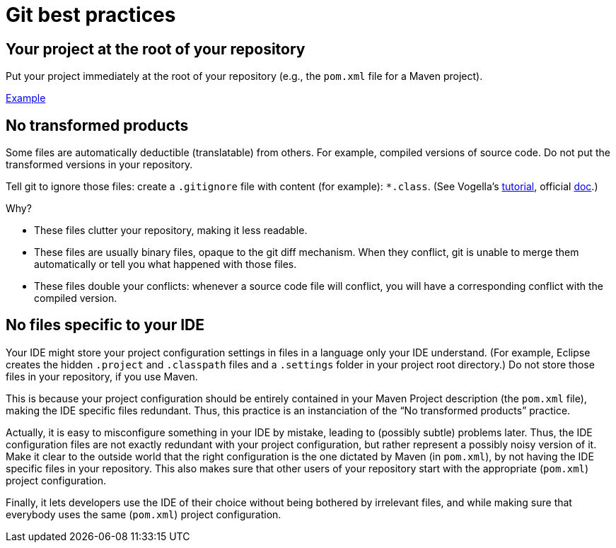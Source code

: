 = Git best practices
:sectanchors:

== Your project at the root of your repository
Put your project immediately at the root of your repository (e.g., the `pom.xml` file for a Maven project).

https://github.com/oliviercailloux/google-or-tools-java[Example]

== No transformed products
Some files are automatically deductible (translatable) from others. For example, compiled versions of source code. Do not put the transformed versions in your repository.

Tell git to ignore those files: create a `.gitignore` file with content (for example): `*.class`. (See Vogella’s https://www.vogella.com/tutorials/Git/article.html#ignoring-files-and-directories-with-a-.gitignore-file[tutorial], official https://git-scm.com/docs/gitignore[doc].)

Why?

* These files clutter your repository, making it less readable.
* These files are usually binary files, opaque to the git diff mechanism. When they conflict, git is unable to merge them automatically or tell you what happened with those files.
* These files double your conflicts: whenever a source code file will conflict, you will have a corresponding conflict with the compiled version.

== No files specific to your IDE
Your IDE might store your project configuration settings in files in a language only your IDE understand. (For example, Eclipse creates the hidden `.project` and `.classpath` files and a `.settings` folder in your project root directory.) Do not store those files in your repository, if you use Maven. 

This is because your project configuration should be entirely contained in your Maven Project description (the `pom.xml` file), making the IDE specific files redundant. Thus, this practice is an instanciation of the “No transformed products” practice.

Actually, it is easy to misconfigure something in your IDE by mistake, leading to (possibly subtle) problems later. Thus, the IDE configuration files are not exactly redundant with your project configuration, but rather represent a possibly noisy version of it. Make it clear to the outside world that the right configuration is the one dictated by Maven (in `pom.xml`), by not having the IDE specific files in your repository. This also makes sure that other users of your repository start with the appropriate (`pom.xml`) project configuration.

Finally, it lets developers use the IDE of their choice without being bothered by irrelevant files, and while making sure that everybody uses the same (`pom.xml`) project configuration.

